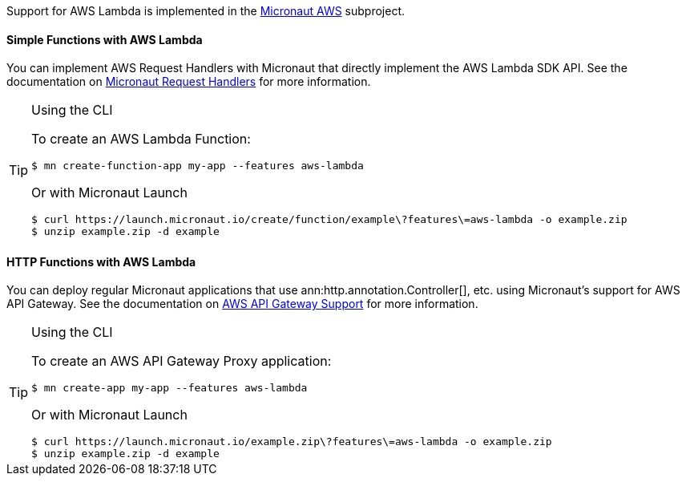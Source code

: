 Support for AWS Lambda is implemented in the https://micronaut-projects.github.io/micronaut-aws/latest/guide/#whatsNew[Micronaut AWS] subproject.

==== Simple Functions with AWS Lambda

You can implement AWS Request Handlers with Micronaut that directly implement the AWS Lambda SDK API. See the documentation on https://micronaut-projects.github.io/micronaut-aws/latest/guide/#requestHandlers[Micronaut Request Handlers] for more information.

[TIP]
.Using the CLI
====
To create an AWS Lambda Function:
----
$ mn create-function-app my-app --features aws-lambda
----
Or with Micronaut Launch
----
$ curl https://launch.micronaut.io/create/function/example\?features\=aws-lambda -o example.zip
$ unzip example.zip -d example
----
====

==== HTTP Functions with AWS Lambda

You can deploy regular Micronaut applications that use ann:http.annotation.Controller[], etc. using Micronaut's support for AWS API Gateway. See the documentation on https://micronaut-projects.github.io/micronaut-aws/snapshot/guide/#apiProxy[AWS API Gateway Support] for more information.

[TIP]
.Using the CLI
====
To create an AWS API Gateway Proxy application:
----
$ mn create-app my-app --features aws-lambda
----
Or with Micronaut Launch
----
$ curl https://launch.micronaut.io/example.zip\?features\=aws-lambda -o example.zip
$ unzip example.zip -d example
----
====
